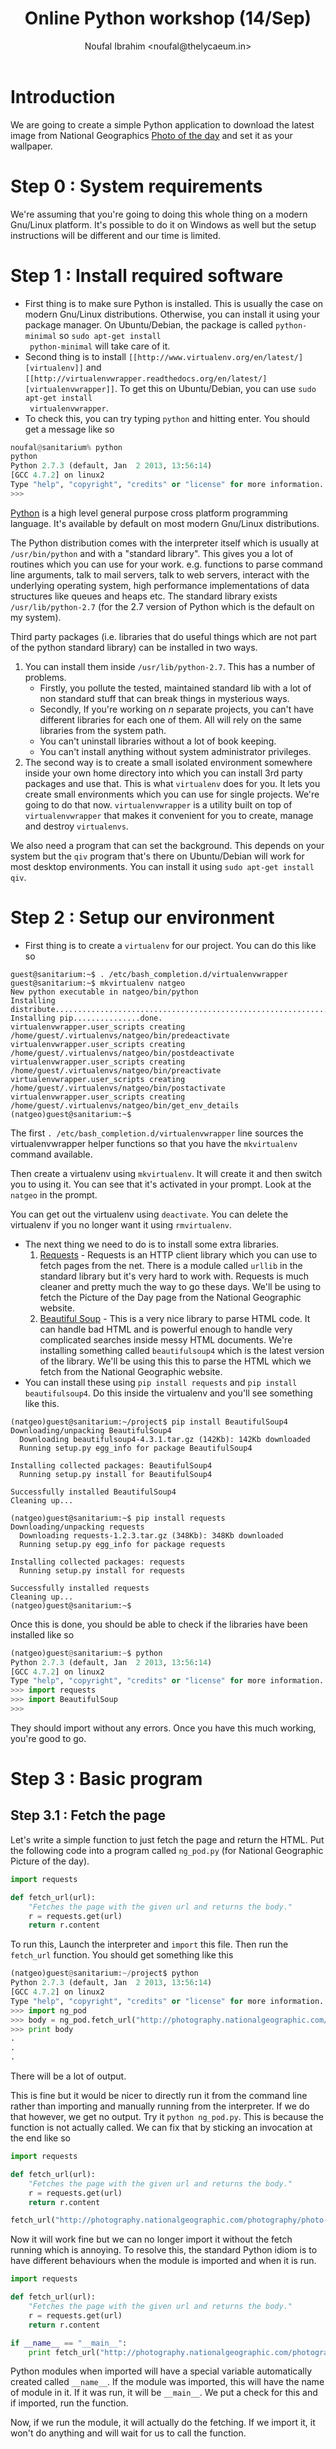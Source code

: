 #+TITLE: Online Python workshop (14/Sep)
#+AUTHOR: Noufal Ibrahim <noufal@thelycaeum.in>
#+EMAIL: noufal@thelycaeum.in
#+STYLE: <link rel="stylesheet" type="text/css" href="stylesheet.css" />
* Introduction
  We are going to create a simple Python application to download the
  latest image from National Geographics [[http://photography.nationalgeographic.com/photography/photo-of-the-day/][Photo of the day]] and set it
  as your wallpaper.

* Step 0 : System requirements
  We're assuming that you're going to doing this whole thing on a
  modern Gnu/Linux platform. It's possible to do it on Windows as well
  but the setup instructions will be different and our time is
  limited.

* Step 1 : Install required software
  - First thing is to make sure Python is installed. This is usually
    the case on modern Gnu/Linux distributions. Otherwise, you can
    install it using your package manager. On Ubuntu/Debian, the
    package is called =python-minimal= so =sudo apt-get install
    python-minimal= will take care of it.
  - Second thing is to install =[[http://www.virtualenv.org/en/latest/][virtualenv]]= and =[[http://virtualenvwrapper.readthedocs.org/en/latest/][virtualenvwrapper]]=. To
    get this on Ubuntu/Debian, you can use =sudo apt-get install
    virtualenvwrapper=.
  - To check this, you can try typing =python= and hitting enter. You
    should get a message like so

#+BEGIN_SRC python
  noufal@sanitarium% python
  python
  Python 2.7.3 (default, Jan  2 2013, 13:56:14) 
  [GCC 4.7.2] on linux2
  Type "help", "copyright", "credits" or "license" for more information.
  >>> 
#+END_SRC

  [[http://python.org][Python]] is a high level general purpose cross platform programming
  language. It's available by default on most modern Gnu/Linux
  distributions.
  
  The Python distribution comes with the interpreter itself which is
  usually at =/usr/bin/python= and with a "standard library". This
  gives you a lot of routines which you can use for your
  work. e.g. functions to parse command line arguments, talk to mail
  servers, talk to web servers, interact with the underlying
  operating system, high performance implementations of data
  structures like queues and heaps etc. The standard library exists
  =/usr/lib/python-2.7= (for the 2.7 version of Python which is the
  default on my system).
  
  Third party packages (i.e. libraries that do useful things which
  are not part of the python standard library) can be installed in
  two ways. 
  
  1. You can install them inside =/usr/lib/python-2.7=. This has a
     number of problems. 
     - Firstly, you pollute the tested, maintained
       standard lib with a lot of non standard stuff that can break
       things in mysterious ways.
     - Secondly, If you're working on /n/ separate projects, you
       can't have different libraries for each one of them. All
       will rely on the same libraries from the system path.
     - You can't uninstall libraries without a lot of book keeping.
     - You can't install anything without system administrator
       privileges.
  2. The second way is to create a small isolated environment
     somewhere inside your own home directory into which you can
     install 3rd party packages and use that. This is what
     =virtualenv= does for you. It lets you create small environments
     which you can use for single projects. We're going to do that
     now. =virtualenvwrapper= is a utility built on top of
     =virtualenvwrapper= that makes it convenient for you to create,
     manage and destroy =virtualenvs=.

  We also need a program that can set the background. This depends on
  your system but the =qiv= program that's there on Ubuntu/Debian
  will work for most desktop environments. You can install it using
  =sudo apt-get install qiv=.

* Step 2 : Setup our environment
  - First thing is to create a =virtualenv= for our project. You can
    do this like so

#+BEGIN_SRC shell-script
  guest@sanitarium:~$ . /etc/bash_completion.d/virtualenvwrapper 
  guest@sanitarium:~$ mkvirtualenv natgeo
  New python executable in natgeo/bin/python
  Installing distribute.............................................................................................................................................................................................done.
  Installing pip...............done.
  virtualenvwrapper.user_scripts creating /home/guest/.virtualenvs/natgeo/bin/predeactivate
  virtualenvwrapper.user_scripts creating /home/guest/.virtualenvs/natgeo/bin/postdeactivate
  virtualenvwrapper.user_scripts creating /home/guest/.virtualenvs/natgeo/bin/preactivate
  virtualenvwrapper.user_scripts creating /home/guest/.virtualenvs/natgeo/bin/postactivate
  virtualenvwrapper.user_scripts creating /home/guest/.virtualenvs/natgeo/bin/get_env_details
  (natgeo)guest@sanitarium:~$ 
#+END_SRC

  The first =. /etc/bash_completion.d/virtualenvwrapper= line sources
  the virtualenvwrapper helper functions so that you have the
  =mkvirtualenv= command available. 

  Then create a virtualenv using =mkvirtualenv=. It will create it and
  then switch you to using it. You can see that it's activated in your
  prompt. Look at the =natgeo= in the prompt. 

  You can get out the virtualenv using =deactivate=. You can delete
  the virtualenv if you no longer want it using =rmvirtualenv=.

  - The next thing we need to do is to install some extra libraries.
    1. [[http://docs.python-requests.org/en/latest/][Requests]] - Requests is an HTTP client library which you can use
       to fetch pages from the net. There is a module called =urllib=
       in the standard library but it's very hard to work
       with. Requests is much cleaner and pretty much the way to go
       these days. We'll be using to fetch the Picture of the Day page
       from the National Geographic website.
    2. [[http://www.crummy.com/software/BeautifulSoup/][Beautiful Soup]] - This is a very nice library to parse HTML
       code. It can handle bad HTML and is powerful enough to handle
       very complicated searches inside messy HTML documents. We're
       installing something called =beautifulsoup4= which is the
       latest version of the library. We'll be using this this to
       parse the HTML which we fetch from the National Geographic
       website.
  - You can install these using =pip install requests= and 
    =pip install beautifulsoup4=. Do this inside the virtualenv and
    you'll see something like this.

#+BEGIN_SRC shell-script
(natgeo)guest@sanitarium:~/project$ pip install BeautifulSoup4
Downloading/unpacking BeautifulSoup4
  Downloading beautifulsoup4-4.3.1.tar.gz (142Kb): 142Kb downloaded
  Running setup.py egg_info for package BeautifulSoup4
    
Installing collected packages: BeautifulSoup4
  Running setup.py install for BeautifulSoup4
    
Successfully installed BeautifulSoup4
Cleaning up...

(natgeo)guest@sanitarium:~$ pip install requests
Downloading/unpacking requests
  Downloading requests-1.2.3.tar.gz (348Kb): 348Kb downloaded
  Running setup.py egg_info for package requests
    
Installing collected packages: requests
  Running setup.py install for requests
    
Successfully installed requests
Cleaning up...
(natgeo)guest@sanitarium:~$ 
#+END_SRC
 
  Once this is done, you should be able to check if the libraries have
  been installed like so

#+BEGIN_SRC python
(natgeo)guest@sanitarium:~$ python
Python 2.7.3 (default, Jan  2 2013, 13:56:14) 
[GCC 4.7.2] on linux2
Type "help", "copyright", "credits" or "license" for more information.
>>> import requests
>>> import BeautifulSoup
>>> 
#+END_SRC

  They should import without any errors. Once you have this much
  working, you're good to go. 

* Step 3 : Basic program
** Step 3.1 : Fetch the page
   
   Let's write a simple function to just fetch the page and return the
   HTML. Put the following code into a program called =ng_pod.py= (for
   National Geographic Picture of the day).

#+BEGIN_SRC python
import requests

def fetch_url(url):
    "Fetches the page with the given url and returns the body."
    r = requests.get(url)
    return r.content

#+END_SRC 

   To run this, Launch the interpreter and =import= this file. Then
   run the =fetch_url= function. You should get something like this

#+BEGIN_SRC python
(natgeo)guest@sanitarium:~/project$ python
Python 2.7.3 (default, Jan  2 2013, 13:56:14) 
[GCC 4.7.2] on linux2
Type "help", "copyright", "credits" or "license" for more information.
>>> import ng_pod
>>> body = ng_pod.fetch_url("http://photography.nationalgeographic.com/photography/photo-of-the-day/")
>>> print body
.
.
.
#+END_SRC

   There will be a lot of output.

   This is fine but it would be nicer to directly run it from the
   command line rather than importing and manually running from the
   interpreter. If we do that however, we get no output. Try it
   =python ng_pod.py=. This is because the function is not actually
   called. We can fix that by sticking an invocation at the end like
   so

#+BEGIN_SRC python
import requests

def fetch_url(url):
    "Fetches the page with the given url and returns the body."
    r = requests.get(url)
    return r.content

fetch_url("http://photography.nationalgeographic.com/photography/photo-of-the-day/")

#+END_SRC 

   Now it will work fine but we can no longer import it without the
   fetch running which is annoying. To resolve this, the standard
   Python idiom is to have different behaviours when the module is
   imported and when it is run.

#+BEGIN_SRC python
import requests

def fetch_url(url):
    "Fetches the page with the given url and returns the body."
    r = requests.get(url)
    return r.content

if __name__ == "__main__":
    print fetch_url("http://photography.nationalgeographic.com/photography/photo-of-the-day/")

#+END_SRC 

  Python modules when imported will have a special variable
  automatically created called =__name__=. If the module was imported,
  this will have the name of module in it. If it was run, it will be
  =__main__=. We put a check for this and if imported, run the
  function.

  Now, if we run the module, it will actually do the fetching. If we
  import it, it won't do anything and will wait for us to call the
  function.
  
*** Explanations
    The =import= keyword allows us to use external libraries in our
    program. =import requests= makes the functions and objects defined
    in the =requests= library available to our program. It's
    namespaced so you'll have to call the functions using the
    =requests= prefix (like =requests.get= instead of just =get=). 

    The =def= keyword allows us to define functions. In this case, we
    define a function called =fetch_url= that takes one url. The
    string right below the function is called a *docstring*. It's the
    documentation for a function and can be accessed externally using
    =fetch_url.__doc__=. Also, the =pydoc= tool can automatically
    generate documentation for you using these strings.

    We call the =requests.get= method. This is function defined at the
    top level of the requests module. If someone imported our =ng_pod=
    module, they'd be able to call =ng_pod.fetch_url=. The method
    fetches the content from the URL and then returns the payload.

** Step 3.2 : Parse the document.
   
   If you look at the source of the document, you'll find an =img= tag
   inside a div called  =<div>= with  =class= =primary_photo=. This is
   what we want to get at. 
   
   Let's write another function to do this parsing.

#+BEGIN_SRC python
import requests
from bs4 import BeautifulSoup

def get_image_url(page):
    """
    Gets the image URL from the first img inside the <div
    class='primary_photo'> tag
    """

    soup = BeautifulSoup(page)
    div = soup.find('div', class_ = 'primary_photo')
    img = div.find('img')['src']
    return img


def fetch_url(url):
    "Fetches the page with the given url and returns the body."
    r = requests.get(url)
    return r.content

if __name__ == "__main__":
    page = fetch_url("http://photography.nationalgeographic.com/photography/photo-of-the-day/")
    image_url = get_image_url(page)
    print image_url
#+END_SRC   
*** Explanation
    The =from bs4 import BeautifulSoup= imports the =bs4= module
    (which is the name of the =BeautifulSoup= library) and then makes
    available the =BeautifulSoup= object that's defined inside it. We
    could just as well have done =import bs4= and then said
    =bs4.BeautifulSoup(page)= inside the =get_image= function.

    The =get_image_url= function takes the output of the =fetch_url=
    function and gets the URL of the image from it. It does this by
    first creating a =soup= object by instantiating the
    =BeautifulSoup= object. This looks like a function call but it's
    actually an object being created. The resulting =soup= object has
    methods to do various things. The =find= method can locate nodes
    in the document based on various criteria. We first search for all
    =div= elements with the =class= parameter equal to
    =primary_photo=. Then find the =img= inside that and get the =src=
    attribute of that tag which will be the URL to the image we want.

    You'll also notice the """ syntax in the docstring for the
    =get_image_url= function. This is Python's way of declaring a
    multi line string.

    We then return this URL.

** Step 3.3 : Get the image.
   We can reuse the =fetch_url= function to do this so we get

#+BEGIN_SRC python
  import requests
  from bs4 import BeautifulSoup
  
  def get_image_url(page):
      """
      Gets the image URL from the first img inside the <div
      class='primary_photo'> tag
      """
  
      soup = BeautifulSoup(page)
      div = soup.find('div', class_ = 'primary_photo')
      img = div.find('img')['src']
      return img
  
  def fetch_url(url):
      "Fetches the page with the given url and returns the body."
      r = requests.get(url)
      return r.content
  
  if __name__ == "__main__":
      page = fetch_url("http://photography.nationalgeographic.com/photography/photo-of-the-day/")
      image_url = get_image_url(page)
      print image_url
      image = fetch_url(image_url)
      with open("image.jpg", "wb") as f:
          f.write(image)
  
#+END_SRC

*** Explanation
    We reuse our =fetch_url= function to fetch the image. The =with=
    which we use works by creating a *context* where some actions are
    done. When the context is left, the actions are automatically
    undone. In this case, the file =image.jpg= is opened in binary
    mode and then made available as =f=. We write the data we got from
    the website into this file. When we leave the block, the file
    automatically gets closed. We could have done this like so

#+BEGIN_SRC python
f = open("image.jpg", "wb")
f.write(image)
f.close()
#+END_SRC

    You can run this program once and then take a look at the
    image. It will be in your directory as =image.jpg=.

** Step 3.4 : Set the background
   
   We have to "shell out" to actually set the background. The =qiv=
   program can set backgrounds like so =qiv --root_s image_file= 

   We add a new function to our program so that it now looks like this

#+BEGIN_SRC python
import subprocess

import requests
from bs4 import BeautifulSoup

def get_image_url(page):
    """
    Gets the image URL from the first img inside the <div
    class='primary_photo'> tag
    """

    soup = BeautifulSoup(page)
    div = soup.find('div', class_ = 'primary_photo')
    img = div.find('img')['src']
    return img

def fetch_url(url):
    "Fetches the page with the given url and returns the body."
    r = requests.get(url)
    return r.content

def set_desktop_background(image_file):
    "Sets the desktop background to the file image_file."
    command = "qiv --root_s %s"%image_file
    print command
    cmd_list = command.split()
    subprocess.call(cmd_list)
    

if __name__ == "__main__":
    page = fetch_url("http://photography.nationalgeographic.com/photography/photo-of-the-day/")
    image_url = get_image_url(page)
    print image_url
    image = fetch_url(image_url)
    with open("image.jpg", "wb") as f:
        f.write(image)
    set_desktop_background("image.jpg")

#+END_SRC
*** Explanation
    Now we have to actually set the background. For this, we can use
    the =qiv= program. We use the =subprocess= module to call external
    programs in Python. 

    First we make a new function called =set_desktop_background=. In
    it, we first construct a =command=. This simply creates a command
    like =qiv --root_s image.jpg=. We use string interpolation to do
    this. In general, we can put format specifiers inside a string
    using =%= and then, after the string, use =%= to specify
    values. For example

#+BEGIN_SRC python

name = "Noor"
age = 30
place = "Bangalore"

print "%s aged %d from %s"%(name, age, place)

#+END_SRC

    would print =Noor aged 30 from Bangalore=.  Once we get the
    command, we print it once and then call the =split= method on the
    string. This will break it up into a list of string. Each "word"
    will become a separate element of the list. In the following
    example

#+BEGIN_SRC python
snippet = "Eternity in an hour"

print snippet.split()
#+END_SRC

    Would give you =['Eternity', 'in', 'an', 'hour']=. We need it in
    this fashion because =subprocess.call= expects the command that
    way. We call it. 

** Step 3.5 : Add a main function.
   
   The program works now but it's not good style to put so much code
   out under the =if=. Let's move it to a function and return
   something to the OS.

   =main= is not reserved in any way (like in C) or even a
   convention. I'm just calling it that. 

#+BEGIN_SRC python
import subprocess
import sys

import requests
from bs4 import BeautifulSoup

def get_image_url(page):
    """
    Gets the image URL from the first img inside the <div
    class='primary_photo'> tag
    """

    soup = BeautifulSoup(page)
    div = soup.find('div', class_ = 'primary_photo')
    img = div.find('img')['src']
    return img

def fetch_url(url):
    "Fetches the page with the given url and returns the body."
    r = requests.get(url)
    return r.content

def set_desktop_background(image_file):
    "Sets the desktop background to the file image_file."
    command = "qiv --root_s %s"%image_file
    print command
    cmd_list = command.split()
    subprocess.call(cmd_list)

def main():
    page = fetch_url("http://photography.nationalgeographic.com/photography/photo-of-the-day/")
    image_url = get_image_url(page)
    print image_url
    image = fetch_url(image_url)
    with open("image.jpg", "wb") as f:
        f.write(image)
    set_desktop_background("image.jpg")
    return 0

if __name__ == "__main__":
    sys.exit(main())


#+END_SRC

   
*** Explanation
    The =sys= module is part of the standard library (just as
    =subprocess= is) and it contains system functions. The =exit=
    function to quit the interpreter and return a value to the OS is
    inside this.
    
    We call main and pass its return value to =sys.exit= in the =if=
    part of the code. 

    The main function itself contains everything which was originally
    outside and we add a =return= to return something if everything is
    okay.
* Enhancement 1 : Add code to get previous images
  The page has a "Previous" link. We can use that to go to the
  previous days image and download that.

  We can specify a number as an argument to the program which tells it
  how far back we have to go. So if we say =python ng_pod.py 2= it
  will go back two days and fetch the image from there.

  The =a= tag inside the =p= tag with class =prev= has the URL we want
  but it's relative and we need to fix that.

  We should keep the URL base and combine it with that. The
  combination is done intelligently using the =urlparse= module that's
  in the standard library.

#+BEGIN_SRC python

import subprocess
import sys
import urlparse

import requests
from bs4 import BeautifulSoup

BASE_URL = "http://photography.nationalgeographic.com/photography/photo-of-the-day/"

def get_previous_day_url(page):
    "Gets the URL for the previous day from the page"
    
    soup = BeautifulSoup(page)
    p = soup.find('p', class_ = 'prev')
    rel_prev_url = p.find('a')['href']
    abs_prev_url = urlparse.urljoin(BASE_URL, rel_prev_url)
    return abs_prev_url

def get_image_url(page):
    """
    Gets the image URL from the first img inside the <div
    class='primary_photo'> tag
    """

    soup = BeautifulSoup(page)
    div = soup.find('div', class_ = 'primary_photo')
    img = div.find('img')['src']
    return img

def fetch_url(url):
    "Fetches the page with the given url and returns the body."
    r = requests.get(url)
    return r.content

def set_desktop_background(image_file):
    "Sets the desktop background to the file image_file."
    command = "qiv --root_s %s"%image_file
    print command
    cmd_list = command.split()
    subprocess.call(cmd_list)

def main():
    page = fetch_url(get_previous_day_url(fetch_url(BASE_URL)))
    image_url = get_image_url(page)
    print image_url
    image = fetch_url(image_url)
    with open("image.jpg", "wb") as f:
        f.write(image)
    set_desktop_background("image.jpg")
    return 0

if __name__ == "__main__":
    sys.exit(main())

#+END_SRC

  All this logic is inside the =get_previous_day_url= function. It's
  quite similar to the. =get_image_url= we wrote earlier. We also
  change the =main= function to get the image for the previous day
  just to test it and it works fine.

  

  

  
* Enhancement 2 : Add command line arguments
  Next, we need to add a command line argument to specify how far back
  we want to go. Something like =python ng_pod.py -d 5= will give us
  the picture from 5 days ago.

  The Python standard library gives us the =argparse= module to take
  care of this.

#+BEGIN_SRC python
  import argparse
  import subprocess
  import sys
  import urlparse
  
  import requests
  from bs4 import BeautifulSoup
  
  BASE_URL = "http://photography.nationalgeographic.com/photography/photo-of-the-day/"
  
  def parse_args(args):
      parser = argparse.ArgumentParser(description='Nat Geo picture of the day grabber.')
      parser.add_argument('-d', '--days', type=int, default = 0, help='Get pic for these many days ago')
      return parser.parse_args(sys.argv[1:])
  
  def get_day_url(days):
      page = fetch_url(BASE_URL)
      for i in range(days):
          print "Day %d"%i
          page = fetch_url(get_previous_day_url(page))
      return page
  
  def get_previous_day_url(page):
      "Gets the URL for the previous day from the page"
      
      soup = BeautifulSoup(page)
      p = soup.find('p', class_ = 'prev')
      rel_prev_url = p.find('a')['href']
      abs_prev_url = urlparse.urljoin(BASE_URL, rel_prev_url)
      return abs_prev_url
  
  def get_image_url(page):
      """
      Gets the image URL from the first img inside the <div
      class='primary_photo'> tag
      """
  
      soup = BeautifulSoup(page)
      div = soup.find('div', class_ = 'primary_photo')
      img = div.find('img')['src']
      return img
  
  def fetch_url(url):
      "Fetches the page with the given url and returns the body."
      r = requests.get(url)
      return r.content
  
  def set_desktop_background(image_file):
      "Sets the desktop background to the file image_file."
      command = "qiv --root_s %s"%image_file
      print command
      cmd_list = command.split()
      subprocess.call(cmd_list)
  
  def main():
      args = parse_args(sys.argv)
      page = get_day_url(args.days)
      image_url = get_image_url(page)
      image = fetch_url(image_url)
      with open("image.jpg", "wb") as f:
          f.write(image)
      set_desktop_background("image.jpg")
      return 0
  
  if __name__ == "__main__":
      sys.exit(main())
#+END_SRC  

** Explanation
   We write the =parse_args= function to take care of the argument
   handling. The =argparse= module in the standard library takes care
   argument parsing. We create an =ArgumentParser= object with the
   appropriate description and then add the =-d= option to it. After
   that we parse the arguments.

   The =argv= variable inside the =sys= module contains the command
   line which was run to get the program. If we run 
   =python /home/guest/project/ng_pod.py -d 18=, =sys.argv= will contain
   =['/home/guest/project/ng_pod.py', '-d', '18']=. 
   
   This is a Python =list=. Lists are similar to arrays in C but they
   can grow dynamically and have some methods that are useful. With a
   list like =lst = ['This', 'is', 'a', 'python', 'program']=, you can
   do the following

#+BEGIN_SRC python
>>> lst[1:4]
['is', 'a', 'python']
>>> lst[1:4] # Items from index 1 upto 4
['is', 'a', 'python']
>>> lst[1:] # Elements from the first onwards (exclude 0th)
['is', 'a', 'python', 'program']
>>> lst[:4] # Items upto the 4th
['This', 'is', 'a', 'python']
>>> lst[0:5:1] # Every second item (the last 1 is a step)
['This', 'is', 'a', 'python', 'program']
>>> lst[0:5:2] # Every second item (the last 1 is a step)
['This', 'a', 'program']
>>> lst[-1] # The first element from the end of the list
'program'
>>> lst[-3:-1] # Elements from the third last till the last
['a', 'python']
>>> 
#+END_SRC

So we give the =parse_args= method of the =parser= object all the
arguments from our program. We skip the first element since it's the
name of the program itself. It will return the value of =-d=. If we
don't specify it, we'll get zero.

We call this function inside =main= and then pass the =days= parameter
to the =get_day_url= function. Here, we first fetch the latest page
and then start a loop. 

Python uses =for= for definite iteration (usually over some kind of
iterable like a list) and =while= for indefinite iteration (e.g. loop
till a condition is satisfied). The =range= function gives you a list
of numbers till the argument. So,

#+BEGIN_SRC python 
>>> range(10)
[0, 1, 2, 3, 4, 5, 6, 7, 8, 9]

>>> for i in range(10):
...   print "%d x 5 = %d"%(i, i * 5)
... 
0 x 5 = 0
1 x 5 = 5
2 x 5 = 10
3 x 5 = 15
4 x 5 = 20
5 x 5 = 25
6 x 5 = 30
7 x 5 = 35
8 x 5 = 40
9 x 5 = 45
#+END_SRC

We loop =days= times and each time get the page for the previous
day. When we're done, we return the last fetched URL. 

This then goes through the previous flow. 




* Homework
  Try the following
** Homework 1 
   Change the program to automatically change the background image
   once in 60 minutes. 

   This will require the =sleep= function in the standard library
   =time= module and you can put the entire program inside a
   =while True=. You'll also need to add a command line argument like
   =-c= (for continuous) to get this behaviour.
** Homework 2
   Change the program to download all the images for the past =n= days
   into the current directory named by date. If you run 
   =python ng_pod.py --download -d 10=, you should get 10 images in
   the current directory. 

** Homework 3
   Write a new program with similar log to parse and download all
   links from an image gallery. Here is an example
   http://www.glamsham.com/picture-gallery/aamir-khan-gallery/2493/1/celeb.htm


